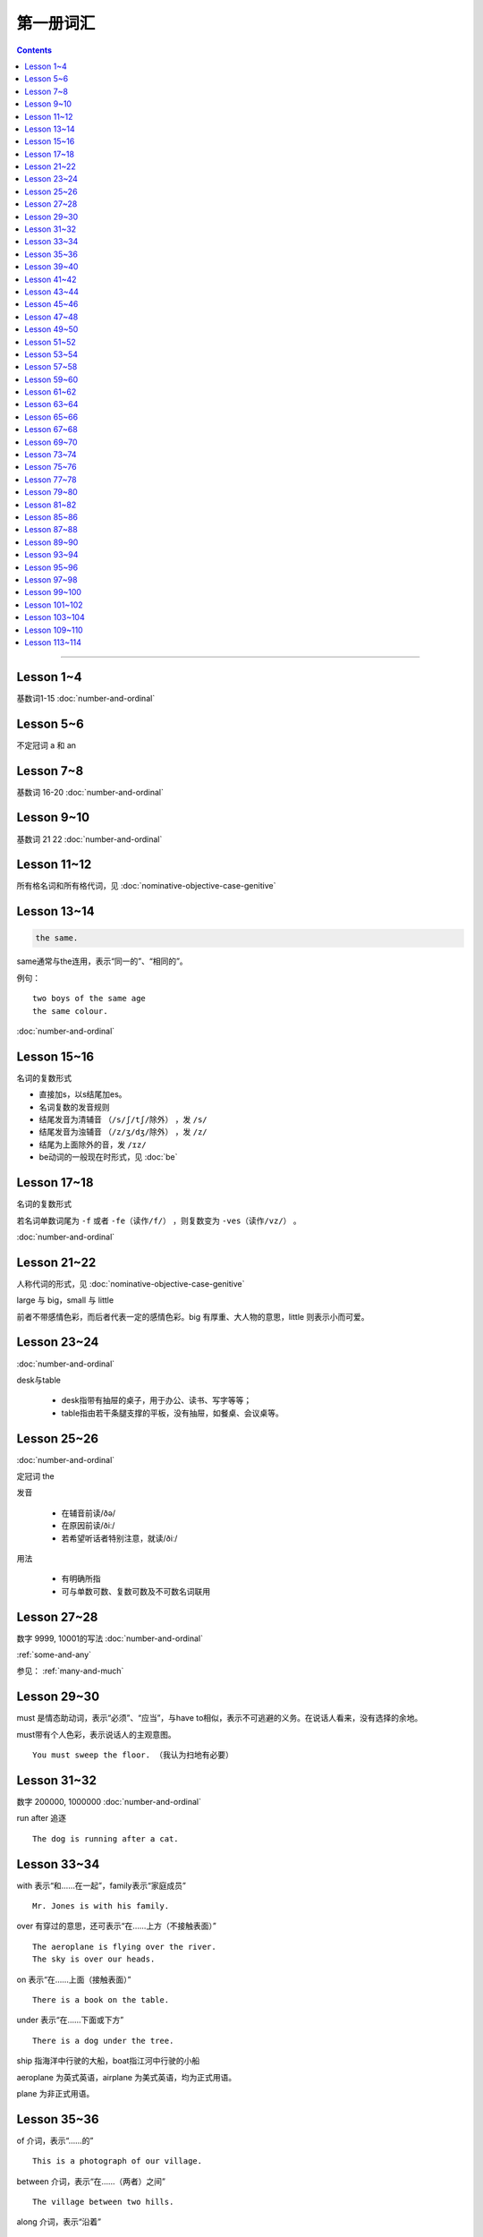 =====================
第一册词汇
=====================

.. contents::
    :depth: 2

----

Lesson 1~4
===================

基数词1-15 :doc:`number-and-ordinal`

Lesson 5~6
================

不定冠词 a 和 an

Lesson 7~8
====================

基数词 16-20 :doc:`number-and-ordinal`

Lesson 9~10
===================

基数词 21 22 :doc:`number-and-ordinal`

Lesson 11~12
===================

所有格名词和所有格代词，见 :doc:`nominative-objective-case-genitive`

Lesson 13~14
===================

.. code::

    the same.

same通常与the连用，表示“同一的”、“相同的”。

例句： ::

    two boys of the same age
    the same colour.

:doc:`number-and-ordinal`

Lesson 15~16
================

名词的复数形式

- 直接加s，以s结尾加es。

- 名词复数的发音规则

- 结尾发音为清辅音 ``（/s/ʃ/tʃ/除外）`` ，发 ``/s/``

- 结尾发音为浊辅音 ``（/z/ʒ/dʒ/除外）`` ，发 ``/z/``

- 结尾为上面除外的音，发 ``/ɪz/``

- be动词的一般现在时形式，见 :doc:`be`

Lesson 17~18
=====================

名词的复数形式

若名词单数词尾为 ``-f`` 或者 ``-fe（读作/f/）`` ，则复数变为 ``-ves（读作/vz/）`` 。

:doc:`number-and-ordinal`

Lesson 21~22
====================

人称代词的形式，见 :doc:`nominative-objective-case-genitive`

large 与 big，small 与 little

前者不带感情色彩，而后者代表一定的感情色彩。big 有厚重、大人物的意思，little 则表示小而可爱。

Lesson 23~24
=======================

:doc:`number-and-ordinal`

desk与table

  * desk指带有抽屉的桌子，用于办公、读书、写字等等；
  * table指由若干条腿支撑的平板，没有抽屉，如餐桌、会议桌等。

Lesson 25~26
=================

:doc:`number-and-ordinal`

定冠词 the

发音

  * 在辅音前读/ðə/
  * 在原因前读/ðiː/
  * 若希望听话者特别注意，就读/ðiː/

用法

  * 有明确所指
  * 可与单数可数、复数可数及不可数名词联用

Lesson 27~28
==================

数字 9999, 10001的写法  :doc:`number-and-ordinal`

:ref:`some-and-any`

参见： :ref:`many-and-much`

Lesson 29~30
=================

must 是情态助动词，表示“必须”、“应当”，与have to相似，表示不可逃避的义务。在说话人看来，没有选择的余地。

must带有个人色彩，表示说话人的主观意图。 ::

    You must sweep the floor. （我认为扫地有必要）

Lesson 31~32
==================

数字 200000, 1000000 :doc:`number-and-ordinal`

run after 追逐 ::

    The dog is running after a cat.

Lesson 33~34
==================

with 表示“和……在一起”，family表示“家庭成员” ::

    Mr. Jones is with his family.

over 有穿过的意思，还可表示“在……上方（不接触表面）” ::

    The aeroplane is flying over the river.
    The sky is over our heads.

on 表示“在……上面（接触表面）” ::

    There is a book on the table.

under 表示“在……下面或下方” ::

    There is a dog under the tree.

ship 指海洋中行驶的大船，boat指江河中行驶的小船

aeroplane 为英式英语，airplane 为美式英语，均为正式用语。

plane 为非正式用语。

Lesson 35~36
===================

of 介词，表示“……的” ::

    This is a photograph of our village.

between 介词，表示“在……（两者）之间” ::

    The village between two hills.

along 介词，表示“沿着” ::

    along the banks of the river.

across 介词，表示“通过”某个平面 ::

    He is swimming across the river.

beside 介词，表示“在……旁边” ::

    beside the pack

短语动词

指后面跟着一个介词或者副词短语的动词，即“动词+介词或副词”。在非正式场合以及惯用语中中，英语存在着用短语动词代替与其同意的单个动词的强烈趋势。

短语动词一般是短小和简单的动作词，连用的介词一般是表示位置和方向的介词。例如 ::

    along, down, off, on, out, over, under

一个短语动词本身可能有不同的意义。 ::

    Come in, please.（而不说Enter）
    The cats are running along the wall. 猫正沿着墙跑。
    It's getting dark, We must run alone. 天黑了，我们必须走了。

Lesson 39~40
=======================

.. code::

    in front of 在……前面
    in the front of 在……前部

Lesson 41~42
==================

- 对于没有扶手的椅子 chair ，使用介词 on
- 对于有扶手的椅子 armchair ，使用介词 in

.. code::

    sit on a chair
    sit in an armchair

不可数名词 ::

    cheese, bread, soap, chocolate, milk, sugar, coffee, tea, tobacco

不可数名词没有复数形式，不能使用 a, an 来修饰。

若要表示“一些”的意思，肯定句使用 some， 否定句和疑问句使用 any。 ::

    Is there andy bread on the table?
    There isn't any bread. there's some milk.

如果要表示“一块”、“一张”、“一条”等，需要加 a piede of 这类表示数量的短语。 ::

    a loaf of 一条
    a loaf of bread 指西餐中用于切成片吃的面包
    a bar of 一条
    a bar of chocolate 指长条状的巧克力，一条巧克力
    a bottle of 一瓶
    a pound of 一磅

Lesson 43~44
===============

behind 介词 与 in front of 互为反义词

Lesson 45~46
===================

a minute 时间状语，表示“一会儿”、“片刻”

Lesson 47~48
===================

black 在有些搭配中不译为 黑色 ::

    black coffee 不加牛奶或者糖的清咖啡
    black tea 红茶
    white coffee 家牛奶的咖啡

序数词 1st ~ 12th 见:doc:`number-and-ordinal`

Lesson 49~50
===================

序数词 13th ~ 24th 见 :doc:`number-and-ordinal`

too 和 either

**too adv 也，还**

- 常用于肯定句，有时也用于疑问句，但不能用于否定句。

- 常见于句末，too前有逗号；

- 若不在句末，too前后都应有逗号。 ::

    I like lamb, too.
    Can I come, too?
    I, too, have been to shanghai.

**either adv 也，而且**

一般用于否定句，位于句末，前面通常有逗号 ::

    He doesn't like the house, and I don't like it, either.
    If you do not go, I shall not go, either.
    I haven't seen the film and my sister hasn't either.

Lesson 51~52
===================

- :doc:`month-and-season`
- :doc:`country-and-nationality`

在某个月份用介词 in

- sometimes 有时，间或
- sometime 改天，来日；以前的，某一时间的

Lesson 53~54
================

.. code::

    in the North = in the north of England.

North首字母大写，特指应该的北方。

表示一个国家或地区方位的词一般要大写，例如： ::

    in the East
    in the West
    in the South

但是，仅仅表示方位意义的方位词不需要大写，例如： ::

    a north wind
    a south windows

like ( verb ) and like ( preposition )

- 动词 like 表示 喜欢、想要
- 介词 like 表示 像……一样

.. code::

    His car is like mine.
    She is very like her sister.

Lesson 57~58
====================

乘坐交通工具 ::

    by car
    by boat
    by bus
    by plane
    by sea

步行 ::

    on foot

此刻 ::

    at the moment

Lesson 59~60
==================

writing paper

paper 意味“纸”、“纸张”的时候是不可数名词， 一张纸应该是 a sheet of paper 或 a piece of paper. ::

    a bottle of glue
    a box of chalk
    a bottle of ink

Lesson 61~62
==================

fell 和 look都是系动词，和be一样，后面可以跟形容词。 ::

    fell ill
    look ill

for 引出一段时间，表示某个动作持续多长时间 ::

    for a week
    for two hours each day

发烧 ::

    have a temperature

服用（吃）一片阿司匹林 ::

    take an aspirin
    have an aspirin

Lesson 63~64
===================

玩东西 ::

    play with...

搞出声响 ::

    make a noise

noise是抽象名词。 抽象名词是不可数的，前面加不定冠词a并不意味着1、2、3、4等数目，
只是赋予了那个名词具体的含义，比如一次、一种、一例、一番等等。 ::

    have a rest
    take a look at 看...一眼

out of 是介词短语，与in或者 into相对，表示“离开”、“脱离”。

keep 和 remain

keep 保持状态、保持；保存；保留；保守；储藏；保管 ::

    Keep the room warm.
    He would not be able to keep his job.
    Please keep the secret.

remain 留下；停留；保持不变 ::

    You world better remain at home.
    It will remain cold for a couple of days.

Lesson 65~66
=================

由 ``every, this, next`` 开头的时间状语前面通常不加介词 ::

    this evening
    next afternoon

dad 和 mum 前面如果没有所有格代词或名词所有格做修饰，特指自己的父母亲，要大写。father 和 mather 也是如此。 ::

    I'm going to meet some friends, Dad.

Lesson 67~68
==================

表示店铺、住宅、公共机构和建筑以及教堂的名字或者某人家的时候，名词所有格后面常不出现它所修饰的名词。 ::

    at the butcher's = at the butcher's shop
    the greengrocer's (shop)
    the hairdresser's (shop)
    the stationer's
    the doctor's (office)
    my mother's (house)
    St. Paul's (Church)

country

表示“农村”的时候，前面一定要加定冠词 the ::

    the country = the contryside

country 国家；国土；故乡；乡下；乡村；乡下的；乡村风味的 ::

    China is a country with a large population.
    His mother has always wanted to live in the country.
    I prefer country life to life in the city.

Lesson 69~70
====================

数以百计的，表示不确定数量的复数形式。同样还有数以千计的，数以万计的 ::

    hundreds of ...
    thousands of ...
    millions of ...

在明确数量的时候，hundred, thousand, million不加 ``-s`` 。 ::

    five hundred
    six thousand
    two million

这里的at是“出席，在某场合”之意 ::

    at the race 观看比赛

在表示编了号的东西时，可以用基数词表示顺序 ::

    car number fifteen
    Lesson 67
    Page 2
    Bus no. 332
    Question 10

在... 的途中 ::

    on the way home

at 介词表示地点 ::

  at the bus-stop
  at the railway station
  at the butcher's
  at school
  at the office
  at home

用介词 at, on, in 的时间短语

- at 时间短语，见 :ref:`at-time`

- on 介词用于周和月份中的任何一天，见 :ref:`on-time`

- in 时间短语，见 :ref:`in-time`

Lesson 73~74
====================

不规则动词的过去式

- go -- went
- see -- saw
- understand -- understood
- take -- took
- read -- read/red
- drink -- drank
- run -- ran
- know -- knew
- say -- said
- put -- put
- cut -- cut
- eat -- eat
- meet -- met
- come -- came
- lose -- lost
- tell -- told
- speak -- spoke
- find -- found
- give -- gave
- swin -- swam
- have -- had

Lesson 75~76
====================

一般过去式的时间短语

last + 过去时间

    last week/month/year/nignt

一段时间 + ago

    two minutes/hours/days/weeks/monthes/years ago

in + 过去某年

过去时间 + 限定词

    yeasterday, yeasterday morning, yesterday evening

before + last

    the week before last, the day before yesterday, the night before last


Lesson 77~78
====================

:ref:`ampm`

Lesson 79~80
====================

:ref:`many-and-much`

:ref:`a-lot-of`

参见： :ref:`some-and-any`

.. glossary::

    not at all

        at all 用在否定句中，表示“丝毫”、“一点”、“根本”的意思，有强调作用。

        We haven't got any meat at all

.. glossary::

    need

need 表示“需要，必须”。佐助动词多用于疑问句和否定句：

    Need I make an appointment?

    You need not hurry.

need 也可以作为实意动词使用，需要人称，数和石台上的变化。疑问句中也需要用助动词 do。例如：

    We need a lot of things this week.

    He needs some money.

    Do you need andy sugar?

    What do they need this week?

.. glossary::

    完全动词 have

dont's have = haven't got

    We haven't got much tea or coffee.

    We don't have got much tea or coffee.

Lesson 81~82
====================

.. glossary::

    完全动词 have

have 可以替代常用动词，表示 ``eat/enjoy/experience/drink/take`` 等含义。

此时的 have 是行为动词，所以和动作有关，而不表示“具有”状态，因此，此时它可以用于各种时态。

    Do you have milk in your tea?

    He's having a bath.

    We had lunch together today.

Lesson 85~86
================

.. glossary::

    never 和 ever

never 表示“从无”，“从未”，有强调的含义。ever 常常用于否定句、疑问句以及表示条件的从句中表示“以往任何时候”，“曾经”、“在任何时候”、“从来”这类意思。

Lesson 87~88
================

.. glossary::

    不规则动词

+--------+--------+----------+
| 一般时 | 过去式 | 过去分词 |
+--------+--------+----------+
| buy    | bought | bought   |
+--------+--------+----------+
| find   | found  | found    |
+--------+--------+----------+
| get    | got    | got      |
+--------+--------+----------+
| have   | had    | had      |
+--------+--------+----------+
| hear   | heard  | heard    |
+--------+--------+----------+
| leave  | left   | left     |
+--------+--------+----------+
| lose   | lost   | lost     |
+--------+--------+----------+
| make   | made   | made     |
+--------+--------+----------+
| send   | sent   | sent     |
+--------+--------+----------+
| meet   | met    | met      |
+--------+--------+----------+
| sweep  | swept  | swept    |
+--------+--------+----------+
| tell   | told   | told     |
+--------+--------+----------+


Lesson 89~90
================

.. glossary::

    不规则动词

+--------+--------+----------+
| 一般式 | 过去式 | 过去分词 |
+--------+--------+----------+
| cut    | cut    | cut      |
+--------+--------+----------+
| put    | put    | put      |
+--------+--------+----------+
| read   | read   | read     |
+--------+--------+----------+
| set    | set    | set      |
+--------+--------+----------+
| shut   | shut   | shut     |
+--------+--------+----------+
| do     | did    | done     |
+--------+--------+----------+
| come   | came   | come     |
+--------+--------+----------+
| give   | gave   | given    |
+--------+--------+----------+
| swim   | swam   | swum     |
+--------+--------+----------+
| take   | took   | taken    |
+--------+--------+----------+
| eat    | ate    | eaten    |
+--------+--------+----------+
| go     | went   | gone     |
+--------+--------+----------+
| rise   | rose   | risen    |
+--------+--------+----------+
| see    | saw    | seen     |
+--------+--------+----------+
| speak  | spoke  | spoken   |
+--------+--------+----------+

Lesson 93~94
================

.. glossary::

    不规则动词

+--------+--------+----------+
| 一般式 | 过去式 | 过去分词 |
+--------+--------+----------+
| fly    | flew   | flown    |
+--------+--------+----------+

:ref:`time-future`

Lesson 95~96
================

.. glossary::

    不规则动词

+--------+--------+----------+
| 一般式 | 过去式 | 过去分词 |
+--------+--------+----------+
| catch  | caught | caught   |
+--------+--------+----------+


:ref:`plenty-of`


Lesson 97~98
================

所有格形容词和所有格代词。所有格形容词是限定词，放在名词前与名词构成名词短语，在句中做定语。所有格代词后面不能加名词，在句中做主语、宾语、表语用。

:doc:`nominative-objective-case-genitive`

pence - penny 的复数形式

``It's got a zip.`` 中的 ``it's = it has`` 而非 ``it is``


Lesson 99~100
================

.. glossary::

    不规则动词

+--------+--------+----------+
| 一般式 | 过去式 | 过去分词 |
+--------+--------+----------+
| fall   | fell   | fallen   |
+--------+--------+----------+


Lesson 101~102
================

.. glossary::

    不规则动词

+--------+--------+----------+
| 一般式 | 过去式 | 过去分词 |
+--------+--------+----------+
| write  | wrote  | written  |
+--------+--------+----------+

Lesson 103~104
================

paper 当做“试卷”讲的时候，是可数名词。

Lesson 109~110
================

.. glossary::

    形容词的比较级和最高级

不规则形容词 ::

    good - better - best

    bad - worse - worst

    many/much - more - most

    little - less - least

    far - farther - farthest

    far - further - furthest


Lesson 113~114
================

change 既可以作为动词使用，取“兑换”之意，也可以作为名词使用，取“零钱”之意。

